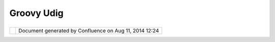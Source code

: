 Groovy Udig
###########

+----------------------+----------------------+----------------------+----------------------+----------------------+
| Community Plugins :  |
| Groovy uDig          |
| This page last       |
| changed on Jul 07,   |
| 2006 by jeichar.     |
| Groovy uDig          |
| ===========          |
|                      |
| `Groovy <http://groo |
| vy.codehaus.org>`__  |
| is a super cool and  |
| powerful scripting   |
| language written in  |
| Java. Its design     |
| takes many lessons   |
| from Ruby and Python |
| making it a very     |
| clean and            |
| object-oriented      |
| scripting language.  |
| Groovy uDig is a set |
| of plugins that      |
| allows groovy        |
| scripts to be        |
| written and run from |
| within uDig. There   |
| are numerous classes |
| extend or wrap       |
| existing uDig        |
| classes to allow     |
| groovy operators and |
| functionality to     |
| interact better with |
| uDig.                |
|                      |
| -  `Writing          |
|    Scripts <Writing% |
| 20Scripts.html>`__   |
|    - Introduction to |
|    writing Groovy    |
|    scripts in uDig   |
| -  Groovy uDig       |
|    classes -         |
|    Description of    |
|    the classes       |
|    written           |
|    specifically for  |
|    use with Groovy   |
|    scripts           |
                      
+----------------------+----------------------+----------------------+----------------------+----------------------+

+------------+----------------------------------------------------------+
| |image1|   | Document generated by Confluence on Aug 11, 2014 12:24   |
+------------+----------------------------------------------------------+

.. |image0| image:: images/border/spacer.gif
.. |image1| image:: images/border/spacer.gif
